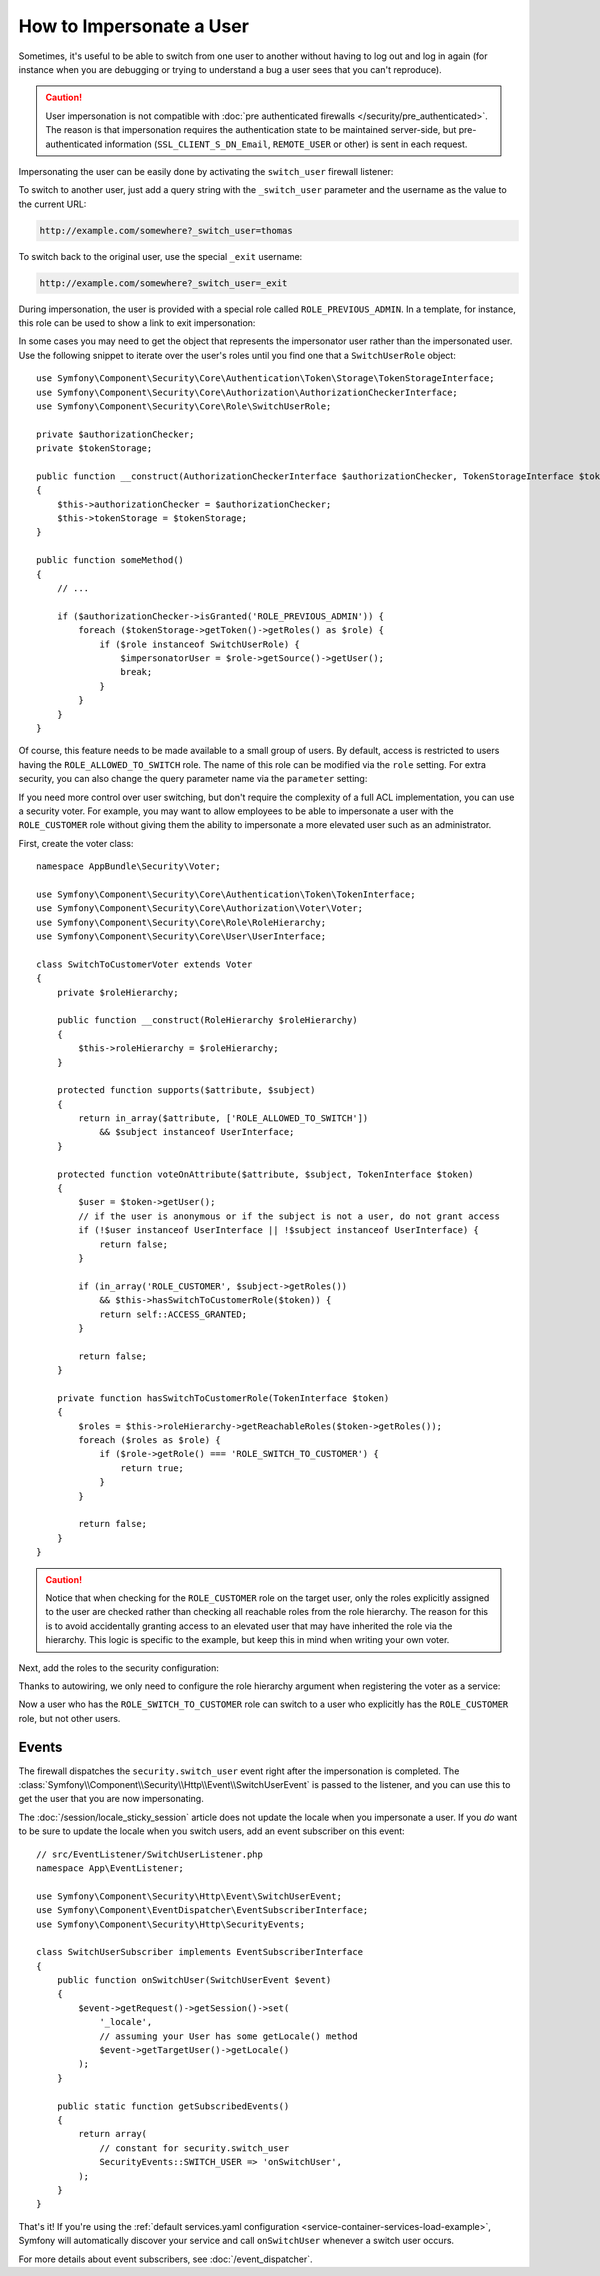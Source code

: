 .. index::
    single: Security; Impersonating User

How to Impersonate a User
=========================

Sometimes, it's useful to be able to switch from one user to another without
having to log out and log in again (for instance when you are debugging or trying
to understand a bug a user sees that you can't reproduce).

.. caution::

    User impersonation is not compatible with
    :doc:`pre authenticated firewalls </security/pre_authenticated>`. The
    reason is that impersonation requires the authentication state to be maintained
    server-side, but pre-authenticated information (``SSL_CLIENT_S_DN_Email``,
    ``REMOTE_USER`` or other) is sent in each request.

Impersonating the user can be easily done by activating the ``switch_user``
firewall listener:

.. configuration-block::

    .. code-block:: yaml

        # config/packages/security.yaml
        security:
            # ...

            firewalls:
                main:
                    # ...
                    switch_user: true

    .. code-block:: xml

        <!-- config/packages/security.xml -->
        <?xml version="1.0" encoding="UTF-8"?>
        <srv:container xmlns="http://symfony.com/schema/dic/security"
            xmlns:xsi="http://www.w3.org/2001/XMLSchema-instance"
            xmlns:srv="http://symfony.com/schema/dic/services"
            xsi:schemaLocation="http://symfony.com/schema/dic/services
                http://symfony.com/schema/dic/services/services-1.0.xsd">

            <config>
                <!-- ... -->

                <firewall name="main">
                    <!-- ... -->
                    <switch-user />
                </firewall>
            </config>
        </srv:container>

    .. code-block:: php

        // config/packages/security.php
        $container->loadFromExtension('security', array(
            // ...

            'firewalls' => array(
                'main'=> array(
                    // ...
                    'switch_user' => true,
                ),
            ),
        ));

To switch to another user, just add a query string with the ``_switch_user``
parameter and the username as the value to the current URL:

.. code-block:: text

    http://example.com/somewhere?_switch_user=thomas

To switch back to the original user, use the special ``_exit`` username:

.. code-block:: text

    http://example.com/somewhere?_switch_user=_exit

During impersonation, the user is provided with a special role called
``ROLE_PREVIOUS_ADMIN``. In a template, for instance, this role can be used
to show a link to exit impersonation:

.. configuration-block::

    .. code-block:: html+twig

        {% if is_granted('ROLE_PREVIOUS_ADMIN') %}
            <a href="{{ path('homepage', {'_switch_user': '_exit'}) }}">Exit impersonation</a>
        {% endif %}

    .. code-block:: html+php

        <?php if ($view['security']->isGranted('ROLE_PREVIOUS_ADMIN')): ?>
            <a href="<?php echo $view['router']->path('homepage', array(
                '_switch_user' => '_exit',
            )) ?>">
                Exit impersonation
            </a>
        <?php endif ?>

In some cases you may need to get the object that represents the impersonator
user rather than the impersonated user. Use the following snippet to iterate
over the user's roles until you find one that a ``SwitchUserRole`` object::

    use Symfony\Component\Security\Core\Authentication\Token\Storage\TokenStorageInterface;
    use Symfony\Component\Security\Core\Authorization\AuthorizationCheckerInterface;
    use Symfony\Component\Security\Core\Role\SwitchUserRole;

    private $authorizationChecker;
    private $tokenStorage;

    public function __construct(AuthorizationCheckerInterface $authorizationChecker, TokenStorageInterface $tokenStorage)
    {
        $this->authorizationChecker = $authorizationChecker;
        $this->tokenStorage = $tokenStorage;
    }

    public function someMethod()
    {
        // ...

        if ($authorizationChecker->isGranted('ROLE_PREVIOUS_ADMIN')) {
            foreach ($tokenStorage->getToken()->getRoles() as $role) {
                if ($role instanceof SwitchUserRole) {
                    $impersonatorUser = $role->getSource()->getUser();
                    break;
                }
            }
        }
    }

Of course, this feature needs to be made available to a small group of users.
By default, access is restricted to users having the ``ROLE_ALLOWED_TO_SWITCH``
role. The name of this role can be modified via the ``role`` setting. For
extra security, you can also change the query parameter name via the ``parameter``
setting:

.. configuration-block::

    .. code-block:: yaml

        # config/packages/security.yaml
        security:
            # ...

            firewalls:
                main:
                    # ...
                    switch_user: { role: ROLE_ADMIN, parameter: _want_to_be_this_user }

    .. code-block:: xml

        <!-- config/packages/security.xml -->
        <?xml version="1.0" encoding="UTF-8"?>
        <srv:container xmlns="http://symfony.com/schema/dic/security"
            xmlns:xsi="http://www.w3.org/2001/XMLSchema-instance"
            xmlns:srv="http://symfony.com/schema/dic/services"
            xsi:schemaLocation="http://symfony.com/schema/dic/services
                http://symfony.com/schema/dic/services/services-1.0.xsd">
            <config>
                <!-- ... -->

                <firewall name="main">
                    <!-- ... -->
                    <switch-user role="ROLE_ADMIN" parameter="_want_to_be_this_user" />
                </firewall>
            </config>
        </srv:container>

    .. code-block:: php

        // config/packages/security.php
        $container->loadFromExtension('security', array(
            // ...

            'firewalls' => array(
                'main'=> array(
                    // ...
                    'switch_user' => array(
                        'role' => 'ROLE_ADMIN',
                        'parameter' => '_want_to_be_this_user',
                    ),
                ),
            ),
        ));

If you need more control over user switching, but don't require the complexity 
of a full ACL implementation, you can use a security voter.  For example, you 
may want to allow employees to be able to impersonate a user with the 
``ROLE_CUSTOMER`` role without giving them the ability to impersonate a more 
elevated user such as an administrator.

First, create the voter class::

    namespace AppBundle\Security\Voter;

    use Symfony\Component\Security\Core\Authentication\Token\TokenInterface;
    use Symfony\Component\Security\Core\Authorization\Voter\Voter;
    use Symfony\Component\Security\Core\Role\RoleHierarchy;
    use Symfony\Component\Security\Core\User\UserInterface;

    class SwitchToCustomerVoter extends Voter
    {
        private $roleHierarchy;

        public function __construct(RoleHierarchy $roleHierarchy)
        {
            $this->roleHierarchy = $roleHierarchy;
        }

        protected function supports($attribute, $subject)
        {
            return in_array($attribute, ['ROLE_ALLOWED_TO_SWITCH'])
                && $subject instanceof UserInterface;
        }

        protected function voteOnAttribute($attribute, $subject, TokenInterface $token)
        {
            $user = $token->getUser();
            // if the user is anonymous or if the subject is not a user, do not grant access
            if (!$user instanceof UserInterface || !$subject instanceof UserInterface) {
                return false;
            }

            if (in_array('ROLE_CUSTOMER', $subject->getRoles()) 
                && $this->hasSwitchToCustomerRole($token)) {
                return self::ACCESS_GRANTED;
            }

            return false;
        }

        private function hasSwitchToCustomerRole(TokenInterface $token)
        {
            $roles = $this->roleHierarchy->getReachableRoles($token->getRoles());
            foreach ($roles as $role) {
                if ($role->getRole() === 'ROLE_SWITCH_TO_CUSTOMER') {
                    return true;
                }
            }
            
            return false;
        }
    }

.. caution::

    Notice that when checking for the ``ROLE_CUSTOMER`` role on the target user, only the roles 
    explicitly assigned to the user are checked rather than checking all reachable roles from
    the role hierarchy.  The reason for this is to avoid accidentally granting access to an 
    elevated user that may have inherited the role via the hierarchy.  This logic is specific 
    to the example, but keep this in mind when writing your own voter.

Next, add the roles to the security configuration:

.. configuration-block::

    .. code-block:: yaml
        
        # config/packages/security.yaml
        security:
            # ...

            role_hierarchy:   
                ROLE_CUSTOMER:    [ROLE_USER]
                ROLE_EMPLOYEE:    [ROLE_USER, ROLE_SWITCH_TO_CUSTOMER]
                ROLE_SUPER_ADMIN: [ROLE_EMPLOYEE, ROLE_ALLOWED_TO_SWITCH]

    .. code-block:: xml

        <!-- config/packages/security.xml -->
        <?xml version="1.0" encoding="UTF-8"?>
        <srv:container xmlns="http://symfony.com/schema/dic/security"
            xmlns:xsi="http://www.w3.org/2001/XMLSchema-instance"
            xmlns:srv="http://symfony.com/schema/dic/services"
            xsi:schemaLocation="http://symfony.com/schema/dic/services
                http://symfony.com/schema/dic/services/services-1.0.xsd">
            <config>
                <!-- ... -->

                <role id="ROLE_CUSTOMER">ROLE_USER</role>
                <role id="ROLE_EMPLOYEE">ROLE_USER, ROLE_SWITCH_TO_CUSTOMER</role>
                <role id="ROLE_SUPER_ADMIN">ROLE_EMPLOYEE, ROLE_ALLOWED_TO_SWITCH</role>
            </config>
        </srv:container>

    .. code-block:: php

        // config/packages/security.php
        $container->loadFromExtension('security', array(
            // ...

            'role_hierarchy' => array(
                'ROLE_CUSTOMER'    => 'ROLE_USER',
                'ROLE_EMPLOYEE'    => 'ROLE_USER, ROLE_SWITCH_TO_CUSTOMER',
                'ROLE_SUPER_ADMIN' => array(
                    'ROLE_EMPLOYEE',
                    'ROLE_ALLOWED_TO_SWITCH',
                ),
            ),
        ));

Thanks to autowiring, we only need to configure the role hierarchy argument when registering 
the voter as a service:

.. configuration-block::

    .. code-block:: yaml

        // config/services.yaml
        services:
        # ...

            App\Security\Voter\SwitchToCustomerVoter:
                arguments:
                    $roleHierarchy: "@security.role_hierarchy"

    .. code-block:: xml

        <!-- config/services.xml -->
        <?xml version="1.0" encoding="UTF-8"?>
        <container xmlns="http://symfony.com/schema/dic/services"
            xmlns:xsi="http://www.w3.org/2001/XMLSchema-instance"
            xsi:schemaLocation="http://symfony.com/schema/dic/services
                http://symfony.com/schema/dic/services/services-1.0.xsd">               

            <services>
                <!-- ... -->
                <service id="App\Security\Voter\SwitchToCustomerVoter">
                    <argument key="$roleHierarchy">"@security.role_hierarchy"</argument>
                </service>
            </services>
        </container>     

    .. code-block:: php

        // config/services.php
        use App\Security\Voter\SwitchToCustomerVoter;
        use Symfony\Component\DependencyInjection\Definition;

        // Same as before
        $definition = new Definition();

        $definition
            ->setAutowired(true)
            ->setAutoconfigured(true)
            ->setPublic(false)
        ;

        $this->registerClasses($definition, 'App\\', '../src/*', '../src/{Entity,Migrations,Tests}');

        // Explicitly configure the service
        $container->getDefinition(SwitchToCustomerVoter::class)
            ->setArgument('$roleHierarchy', '@security.role_hierarchy');   

Now a user who has the ``ROLE_SWITCH_TO_CUSTOMER`` role can switch to a user who explicitly has the 
``ROLE_CUSTOMER`` role, but not other users.

Events
------

The firewall dispatches the ``security.switch_user`` event right after the impersonation
is completed. The :class:`Symfony\\Component\\Security\\Http\\Event\\SwitchUserEvent` is
passed to the listener, and you can use this to get the user that you are now impersonating.

The :doc:`/session/locale_sticky_session` article does not update the locale
when you impersonate a user. If you *do* want to be sure to update the locale when
you switch users, add an event subscriber on this event::

    // src/EventListener/SwitchUserListener.php
    namespace App\EventListener;

    use Symfony\Component\Security\Http\Event\SwitchUserEvent;
    use Symfony\Component\EventDispatcher\EventSubscriberInterface;
    use Symfony\Component\Security\Http\SecurityEvents;

    class SwitchUserSubscriber implements EventSubscriberInterface
    {
        public function onSwitchUser(SwitchUserEvent $event)
        {
            $event->getRequest()->getSession()->set(
                '_locale',
                // assuming your User has some getLocale() method
                $event->getTargetUser()->getLocale()
            );
        }

        public static function getSubscribedEvents()
        {
            return array(
                // constant for security.switch_user
                SecurityEvents::SWITCH_USER => 'onSwitchUser',
            );
        }
    }

That's it! If you're using the :ref:`default services.yaml configuration <service-container-services-load-example>`,
Symfony will automatically discover your service and call ``onSwitchUser`` whenever
a switch user occurs.

For more details about event subscribers, see :doc:`/event_dispatcher`.

